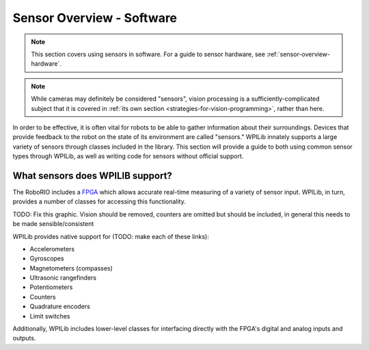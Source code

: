 .. _sensor-overview-software:

Sensor Overview - Software
==========================

.. note:: This section covers using sensors in software.  For a guide to sensor hardware, see :ref:`sensor-overview-hardware`.

.. note:: While cameras may definitely be considered "sensors", vision processing is a sufficiently-complicated subject that it is covered in :ref:`its own section <strategies-for-vision-programming>`, rather than here.

In order to be effective, it is often vital for robots to be able to gather information about their surroundings.  Devices that provide feedback to the robot on the state of its environment are called "sensors."  WPILib innately supports a large variety of sensors through classes included in the library.  This section will provide a guide to both using common sensor types through WPILib, as well as writing code for sensors without official support.

What sensors does WPILIB support?
---------------------------------

The RoboRIO includes a `FPGA <https://en.wikipedia.org/wiki/Field-programmable_gate_array>`__ which allows accurate real-time measuring of a variety of sensor input.  WPILib, in turn, provides a number of classes for accessing this functionality.

TODO: Fix this graphic.  Vision should be removed, counters are omitted but should be included, in general this needs to be made sensible/consistent
|Types of Sensors|

WPILib provides native support for (TODO: make each of these links):

- Accelerometers
- Gyroscopes
- Magnetometers (compasses)
- Ultrasonic rangefinders
- Potentiometers
- Counters
- Quadrature encoders
- Limit switches

Additionally, WPILib includes lower-level classes for interfacing directly with the FPGA's digital and analog inputs and outputs.

.. |Types of Sensors| image:: images/sensor-overview-software/types-of-sensors.png
